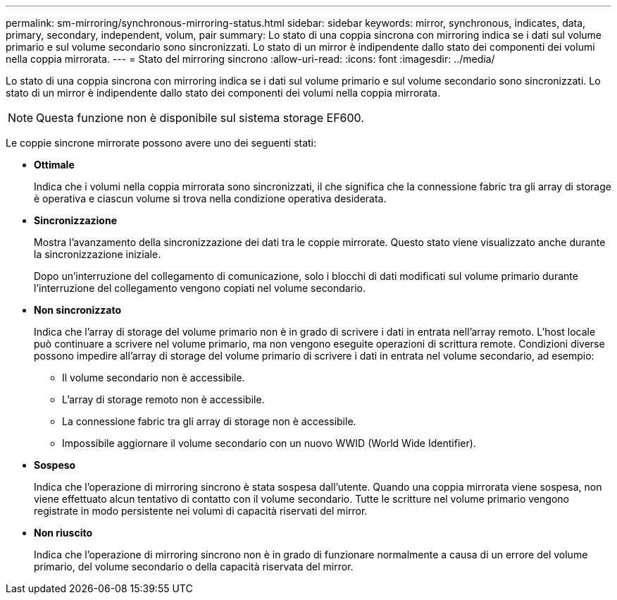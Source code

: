 ---
permalink: sm-mirroring/synchronous-mirroring-status.html 
sidebar: sidebar 
keywords: mirror, synchronous, indicates, data, primary, secondary, independent, volum, pair 
summary: Lo stato di una coppia sincrona con mirroring indica se i dati sul volume primario e sul volume secondario sono sincronizzati. Lo stato di un mirror è indipendente dallo stato dei componenti dei volumi nella coppia mirrorata. 
---
= Stato del mirroring sincrono
:allow-uri-read: 
:icons: font
:imagesdir: ../media/


[role="lead"]
Lo stato di una coppia sincrona con mirroring indica se i dati sul volume primario e sul volume secondario sono sincronizzati. Lo stato di un mirror è indipendente dallo stato dei componenti dei volumi nella coppia mirrorata.

[NOTE]
====
Questa funzione non è disponibile sul sistema storage EF600.

====
Le coppie sincrone mirrorate possono avere uno dei seguenti stati:

* *Ottimale*
+
Indica che i volumi nella coppia mirrorata sono sincronizzati, il che significa che la connessione fabric tra gli array di storage è operativa e ciascun volume si trova nella condizione operativa desiderata.

* *Sincronizzazione*
+
Mostra l'avanzamento della sincronizzazione dei dati tra le coppie mirrorate. Questo stato viene visualizzato anche durante la sincronizzazione iniziale.

+
Dopo un'interruzione del collegamento di comunicazione, solo i blocchi di dati modificati sul volume primario durante l'interruzione del collegamento vengono copiati nel volume secondario.

* *Non sincronizzato*
+
Indica che l'array di storage del volume primario non è in grado di scrivere i dati in entrata nell'array remoto. L'host locale può continuare a scrivere nel volume primario, ma non vengono eseguite operazioni di scrittura remote. Condizioni diverse possono impedire all'array di storage del volume primario di scrivere i dati in entrata nel volume secondario, ad esempio:

+
** Il volume secondario non è accessibile.
** L'array di storage remoto non è accessibile.
** La connessione fabric tra gli array di storage non è accessibile.
** Impossibile aggiornare il volume secondario con un nuovo WWID (World Wide Identifier).


* *Sospeso*
+
Indica che l'operazione di mirroring sincrono è stata sospesa dall'utente. Quando una coppia mirrorata viene sospesa, non viene effettuato alcun tentativo di contatto con il volume secondario. Tutte le scritture nel volume primario vengono registrate in modo persistente nei volumi di capacità riservati del mirror.

* *Non riuscito*
+
Indica che l'operazione di mirroring sincrono non è in grado di funzionare normalmente a causa di un errore del volume primario, del volume secondario o della capacità riservata del mirror.


